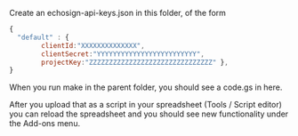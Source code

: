 Create an echosign-api-keys.json in this folder, of the form

#+BEGIN_SRC js
{
  "default" : { 
        clientId:"XXXXXXXXXXXXXX",
        clientSecret:"YYYYYYYYYYYYYYYYYYYYYYYYY",
        projectKey:"ZZZZZZZZZZZZZZZZZZZZZZZZZZZZZZZ" },
}
#+END_SRC

When you run make in the parent folder, you should see a code.gs in here.

After you upload that as a script in your spreadsheet (Tools / Script editor)
you can reload the spreadsheet and you should see new functionality under the Add-ons menu.

